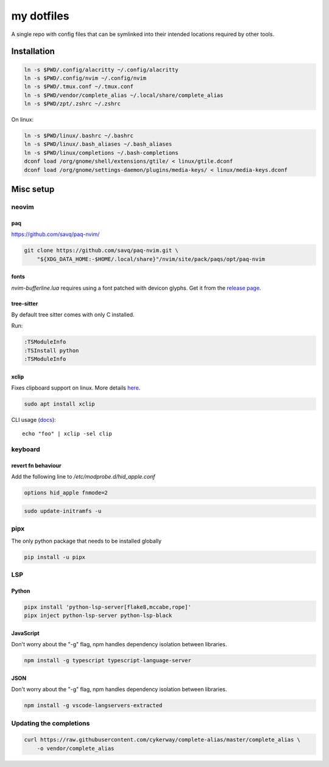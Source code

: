 ###########
my dotfiles
###########

A single repo with config files that can be symlinked into their intended locations required by other tools.

************
Installation
************

.. code-block:: sh

    ln -s $PWD/.config/alacritty ~/.config/alacritty
    ln -s $PWD/.config/nvim ~/.config/nvim
    ln -s $PWD/.tmux.conf ~/.tmux.conf
    ln -s $PWD/vendor/complete_alias ~/.local/share/complete_alias
    ln -s $PWD/zpt/.zshrc ~/.zshrc

On linux:

.. code-block:: sh

    ln -s $PWD/linux/.bashrc ~/.bashrc
    ln -s $PWD/linux/.bash_aliases ~/.bash_aliases
    ln -s $PWD/linux/completions ~/.bash-completions
    dconf load /org/gnome/shell/extensions/gtile/ < linux/gtile.dconf
    dconf load /org/gnome/settings-daemon/plugins/media-keys/ < linux/media-keys.dconf


**********
Misc setup
**********

neovim
======

paq
---

https://github.com/savq/paq-nvim/

.. code-block:: sh

    git clone https://github.com/savq/paq-nvim.git \
        "${XDG_DATA_HOME:-$HOME/.local/share}"/nvim/site/pack/paqs/opt/paq-nvim

fonts
-----

`nvim-bufferline.lua` requires using a font patched with devicon glyphs. 
Get it from the `release page <https://github.com/ryanoasis/nerd-fonts/releases>`_.

tree-sitter
-----------

By default tree sitter comes with only C installed.

Run:

.. code-block:: viml

   :TSModuleInfo
   :TSInstall python
   :TSModuleInfo

xclip
-----

Fixes clipboard support on linux.
More details `here <https://vi.stackexchange.com/a/96>`_.

.. code-block:: sh

   sudo apt install xclip

CLI usage (`docs <https://opensource.com/article/19/7/xclip>`_)::
    
    echo "foo" | xclip -sel clip


keyboard
========

revert fn behaviour
-------------------

Add the following line to `/etc/modprobe.d/hid_apple.conf`

.. code-block:: sh
    
    options hid_apple fnmode=2


.. code-block:: sh
    
    sudo update-initramfs -u


pipx
====

The only python package that needs to be installed globally

.. code-block:: sh
    
    pip install -u pipx


LSP
===

Python
------


.. code-block:: sh
    
    pipx install 'python-lsp-server[flake8,mccabe,rope]'
    pipx inject python-lsp-server python-lsp-black


JavaScript
----------

Don't worry about the "-g" flag, npm handles dependency isolation between libraries.


.. code-block:: sh

   npm install -g typescript typescript-language-server


JSON
----

Don't worry about the "-g" flag, npm handles dependency isolation between libraries.


.. code-block:: sh

    npm install -g vscode-langservers-extracted


Updating the completions
========================


.. code-block:: sh

    curl https://raw.githubusercontent.com/cykerway/complete-alias/master/complete_alias \
        -o vendor/complete_alias
